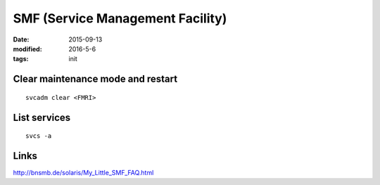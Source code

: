SMF (Service Management Facility)
=================================
:date: 2015-09-13
:modified: 2016-5-6
:tags: init

Clear maintenance mode and restart
----------------------------------
::

 svcadm clear <FMRI>

List services
-------------
::

 svcs -a

Links
-----
http://bnsmb.de/solaris/My_Little_SMF_FAQ.html
